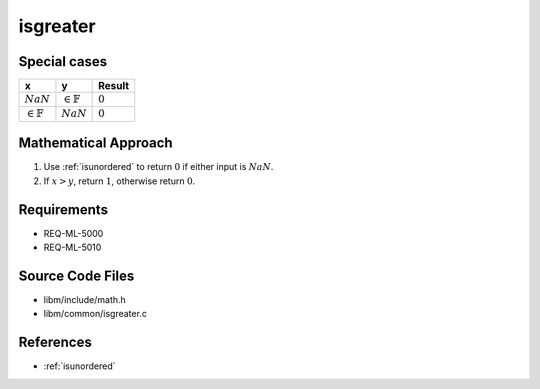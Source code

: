 isgreater
~~~~~~~~~

.. c:autodoc:: ../libm/common/isgreater.c

Special cases
^^^^^^^^^^^^^

+-----------------------------+-----------------------------+-----------------------------+
| x                           | y                           | Result                      |
+=============================+=============================+=============================+
| :math:`NaN`                 | :math:`\in \mathbb{F}`      | :math:`0`                   |
+-----------------------------+-----------------------------+-----------------------------+
| :math:`\in \mathbb{F}`      | :math:`NaN`                 | :math:`0`                   |
+-----------------------------+-----------------------------+-----------------------------+

Mathematical Approach
^^^^^^^^^^^^^^^^^^^^^

#. Use :ref:`isunordered` to return :math:`0` if either input is :math:`NaN`.
#. If :math:`x > y`, return :math:`1`, otherwise return :math:`0`.

Requirements
^^^^^^^^^^^^

* REQ-ML-5000
* REQ-ML-5010

Source Code Files
^^^^^^^^^^^^^^^^^

* libm/include/math.h
* libm/common/isgreater.c

References
^^^^^^^^^^

* :ref:`isunordered`
